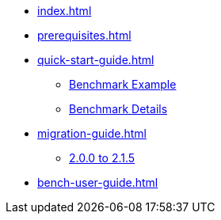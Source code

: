 * xref:index.adoc[]
* xref:prerequisites.adoc[]
* xref:quick-start-guide.adoc[]
** xref:quick-start-guide-demo-bench.adoc[Benchmark Example]
** xref:quick-start-guide-demo-details.adoc[Benchmark Details]
* xref:migration-guide.adoc[]
** xref:migration-guide-215.adoc[2.0.0 to 2.1.5]
* xref:bench-user-guide.adoc[]
